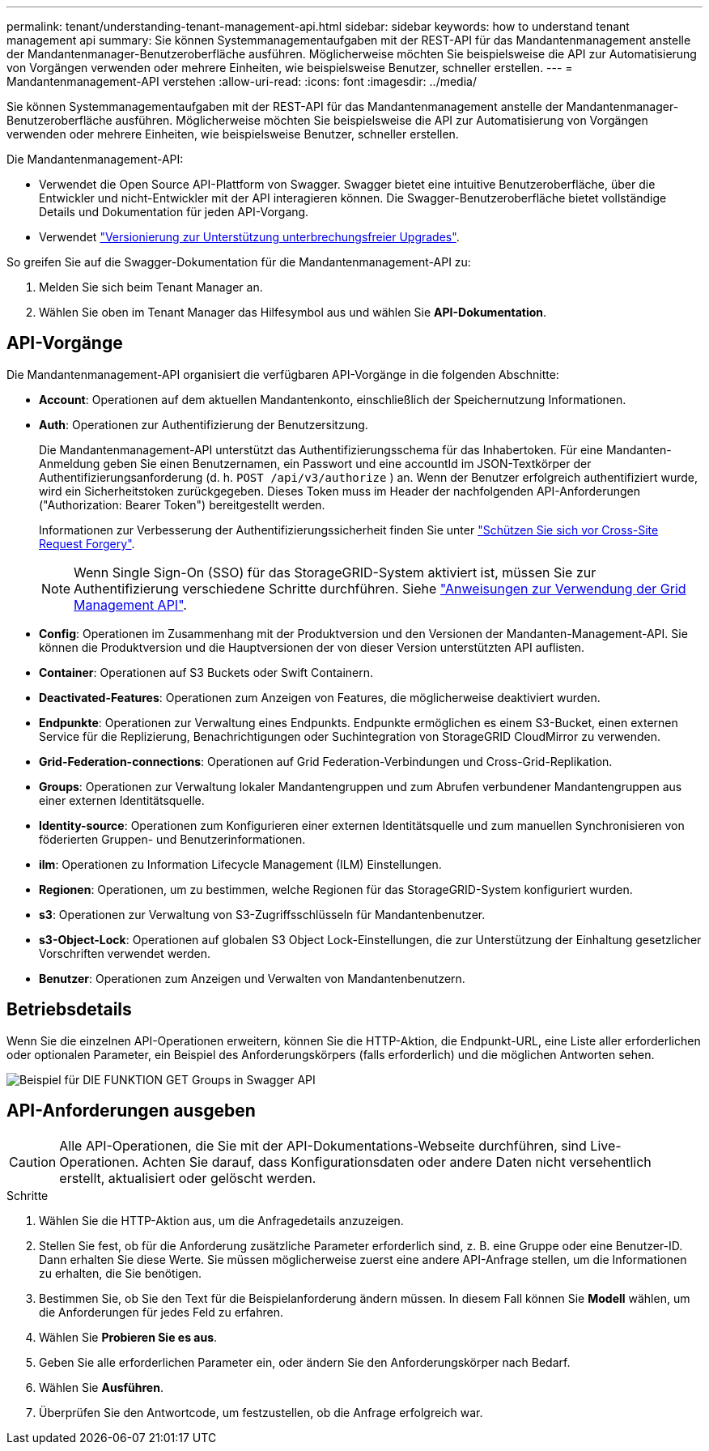 ---
permalink: tenant/understanding-tenant-management-api.html 
sidebar: sidebar 
keywords: how to understand tenant management api 
summary: Sie können Systemmanagementaufgaben mit der REST-API für das Mandantenmanagement anstelle der Mandantenmanager-Benutzeroberfläche ausführen. Möglicherweise möchten Sie beispielsweise die API zur Automatisierung von Vorgängen verwenden oder mehrere Einheiten, wie beispielsweise Benutzer, schneller erstellen. 
---
= Mandantenmanagement-API verstehen
:allow-uri-read: 
:icons: font
:imagesdir: ../media/


[role="lead"]
Sie können Systemmanagementaufgaben mit der REST-API für das Mandantenmanagement anstelle der Mandantenmanager-Benutzeroberfläche ausführen. Möglicherweise möchten Sie beispielsweise die API zur Automatisierung von Vorgängen verwenden oder mehrere Einheiten, wie beispielsweise Benutzer, schneller erstellen.

Die Mandantenmanagement-API:

* Verwendet die Open Source API-Plattform von Swagger. Swagger bietet eine intuitive Benutzeroberfläche, über die Entwickler und nicht-Entwickler mit der API interagieren können. Die Swagger-Benutzeroberfläche bietet vollständige Details und Dokumentation für jeden API-Vorgang.
* Verwendet link:tenant-management-api-versioning.html["Versionierung zur Unterstützung unterbrechungsfreier Upgrades"].


So greifen Sie auf die Swagger-Dokumentation für die Mandantenmanagement-API zu:

. Melden Sie sich beim Tenant Manager an.
. Wählen Sie oben im Tenant Manager das Hilfesymbol aus und wählen Sie *API-Dokumentation*.




== API-Vorgänge

Die Mandantenmanagement-API organisiert die verfügbaren API-Vorgänge in die folgenden Abschnitte:

* *Account*: Operationen auf dem aktuellen Mandantenkonto, einschließlich der Speichernutzung Informationen.
* *Auth*: Operationen zur Authentifizierung der Benutzersitzung.
+
Die Mandantenmanagement-API unterstützt das Authentifizierungsschema für das Inhabertoken. Für eine Mandanten-Anmeldung geben Sie einen Benutzernamen, ein Passwort und eine accountId im JSON-Textkörper der Authentifizierungsanforderung (d. h. `POST /api/v3/authorize` ) an. Wenn der Benutzer erfolgreich authentifiziert wurde, wird ein Sicherheitstoken zurückgegeben. Dieses Token muss im Header der nachfolgenden API-Anforderungen ("Authorization: Bearer Token") bereitgestellt werden.

+
Informationen zur Verbesserung der Authentifizierungssicherheit finden Sie unter link:protecting-against-cross-site-request-forgery-csrf.html["Schützen Sie sich vor Cross-Site Request Forgery"].

+

NOTE: Wenn Single Sign-On (SSO) für das StorageGRID-System aktiviert ist, müssen Sie zur Authentifizierung verschiedene Schritte durchführen. Siehe link:../admin/using-grid-management-api.html["Anweisungen zur Verwendung der Grid Management API"].

* *Config*: Operationen im Zusammenhang mit der Produktversion und den Versionen der Mandanten-Management-API. Sie können die Produktversion und die Hauptversionen der von dieser Version unterstützten API auflisten.
* *Container*: Operationen auf S3 Buckets oder Swift Containern.
* *Deactivated-Features*: Operationen zum Anzeigen von Features, die möglicherweise deaktiviert wurden.
* *Endpunkte*: Operationen zur Verwaltung eines Endpunkts. Endpunkte ermöglichen es einem S3-Bucket, einen externen Service für die Replizierung, Benachrichtigungen oder Suchintegration von StorageGRID CloudMirror zu verwenden.
* *Grid-Federation-connections*: Operationen auf Grid Federation-Verbindungen und Cross-Grid-Replikation.
* *Groups*: Operationen zur Verwaltung lokaler Mandantengruppen und zum Abrufen verbundener Mandantengruppen aus einer externen Identitätsquelle.
* *Identity-source*: Operationen zum Konfigurieren einer externen Identitätsquelle und zum manuellen Synchronisieren von föderierten Gruppen- und Benutzerinformationen.
* *ilm*: Operationen zu Information Lifecycle Management (ILM) Einstellungen.
* *Regionen*: Operationen, um zu bestimmen, welche Regionen für das StorageGRID-System konfiguriert wurden.
* *s3*: Operationen zur Verwaltung von S3-Zugriffsschlüsseln für Mandantenbenutzer.
* *s3-Object-Lock*: Operationen auf globalen S3 Object Lock-Einstellungen, die zur Unterstützung der Einhaltung gesetzlicher Vorschriften verwendet werden.
* *Benutzer*: Operationen zum Anzeigen und Verwalten von Mandantenbenutzern.




== Betriebsdetails

Wenn Sie die einzelnen API-Operationen erweitern, können Sie die HTTP-Aktion, die Endpunkt-URL, eine Liste aller erforderlichen oder optionalen Parameter, ein Beispiel des Anforderungskörpers (falls erforderlich) und die möglichen Antworten sehen.

image::../media/tenant_api_swagger_example.gif[Beispiel für DIE FUNKTION GET Groups in Swagger API]



== API-Anforderungen ausgeben


CAUTION: Alle API-Operationen, die Sie mit der API-Dokumentations-Webseite durchführen, sind Live-Operationen. Achten Sie darauf, dass Konfigurationsdaten oder andere Daten nicht versehentlich erstellt, aktualisiert oder gelöscht werden.

.Schritte
. Wählen Sie die HTTP-Aktion aus, um die Anfragedetails anzuzeigen.
. Stellen Sie fest, ob für die Anforderung zusätzliche Parameter erforderlich sind, z. B. eine Gruppe oder eine Benutzer-ID. Dann erhalten Sie diese Werte. Sie müssen möglicherweise zuerst eine andere API-Anfrage stellen, um die Informationen zu erhalten, die Sie benötigen.
. Bestimmen Sie, ob Sie den Text für die Beispielanforderung ändern müssen. In diesem Fall können Sie *Modell* wählen, um die Anforderungen für jedes Feld zu erfahren.
. Wählen Sie *Probieren Sie es aus*.
. Geben Sie alle erforderlichen Parameter ein, oder ändern Sie den Anforderungskörper nach Bedarf.
. Wählen Sie *Ausführen*.
. Überprüfen Sie den Antwortcode, um festzustellen, ob die Anfrage erfolgreich war.

